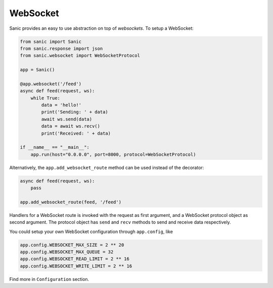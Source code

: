 WebSocket
=========

Sanic provides an easy to use abstraction on top of `websockets`. To setup a WebSocket:

.. code:: python

    from sanic import Sanic
    from sanic.response import json
    from sanic.websocket import WebSocketProtocol

    app = Sanic()

    @app.websocket('/feed')
    async def feed(request, ws):
        while True:
            data = 'hello!'
            print('Sending: ' + data)
            await ws.send(data)
            data = await ws.recv()
            print('Received: ' + data)

    if __name__ == "__main__":
        app.run(host="0.0.0.0", port=8000, protocol=WebSocketProtocol)


Alternatively, the ``app.add_websocket_route`` method can be used instead of the
decorator:

.. code:: python

    async def feed(request, ws):
        pass

    app.add_websocket_route(feed, '/feed')


Handlers for a WebSocket route is invoked with the request as first argument, and a
WebSocket protocol object as second argument. The protocol object has ``send``
and ``recv`` methods to send and receive data respectively.


You could setup your own WebSocket configuration through ``app.config``, like

.. code:: python

    app.config.WEBSOCKET_MAX_SIZE = 2 ** 20
    app.config.WEBSOCKET_MAX_QUEUE = 32
    app.config.WEBSOCKET_READ_LIMIT = 2 ** 16
    app.config.WEBSOCKET_WRITE_LIMIT = 2 ** 16

Find more in ``Configuration`` section.
